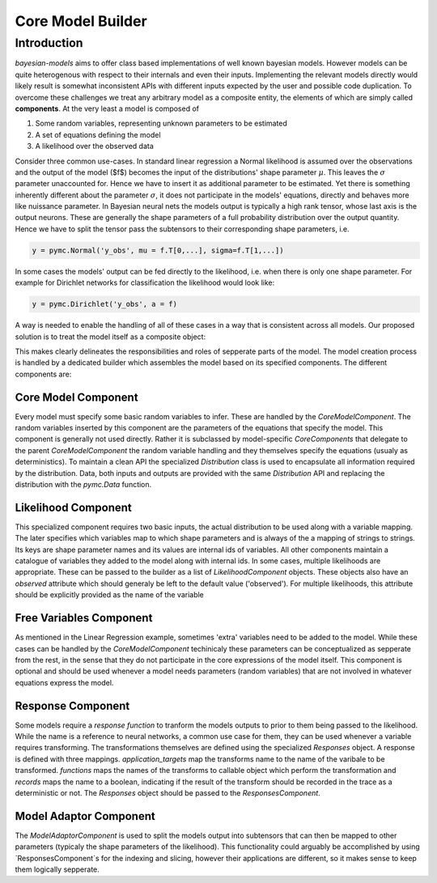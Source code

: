Core Model Builder
*******************

Introduction
--------------
`bayesian-models` aims to offer class based implementations of well known 
bayesian models. However models can be quite heterogenous with respect to their
internals and even their inputs. Implementing the relevant models directly
would likely result is somewhat inconsistent APIs with different inputs expected by
the user and possible code duplication. To overcome these challenges we treat
any arbitrary model as a composite entity, the elements of which are simply
called **components**. At the very least a model is composed of 

1. Some random variables, representing unknown parameters to be estimated
2. A set of equations defining the model
3. A likelihood over the observed data

Consider three common use-cases. In standard linear regression a Normal likelihood
is assumed over the observations and the output of the model ($f$) becomes the
input of the distributions' shape parameter :math:`\mu`. This leaves the 
:math:`\sigma` parameter unaccounted for. Hence we have to insert it as additional
parameter to be estimated. Yet there is something inherently different about the
parameter :math:`\sigma`, it does not participate in the models' equations,
directly and behaves more like nuissance parameter. In Bayesian neural nets
the models output is typically a high rank tensor, whose last axis is the output
neurons. These are generally the shape parameters of a full probability distribution
over the output quantity. Hence we have to split the tensor pass the subtensors
to their corresponding shape parameters, i.e.

.. code-block:: 

    y = pymc.Normal('y_obs', mu = f.T[0,...], sigma=f.T[1,...])

In some cases the models' output can be fed directly to the likelihood, i.e. when
there is only one shape parameter. For example for Dirichlet networks for classification
the likelihood would look like:

.. code-block:: 

    y = pymc.Dirichlet('y_obs', a = f)

A way is needed to enable the handling of all of these cases in a way that is consistent
across all models. Our proposed solution is to treat the model itself as a composite
object:

.. image:: ../static/images/modelcomposite.png

This makes clearly delineates the responsibilities and roles of sepperate parts
of the model. The model creation process is handled by a dedicated builder which
assembles the model based on its specified components. The different components
are:

Core Model Component
+++++++++++++++++++++

Every model must specify some basic random variables to infer. These are handled
by the `CoreModelComponent`. The random variables inserted by this component are
the parameters of the equations that specify the model. This component is generally
not used directly. Rather it is subclassed by model-specific `CoreComponents`
that delegate to the parent `CoreModelComponent` the random variable handling and
they themselves specify the equations (usualy as deterministics). To maintain a
clean API the specialized `Distribution` class is used to encapsulate all information
required by the distribution. Data, both inputs and outputs are provided with
the same `Distribution` API and replacing the distribution with the `pymc.Data`
function.


Likelihood Component
+++++++++++++++++++++

This specialized component requires two basic inputs, the actual distribution
to be used along with a variable mapping. The later specifies which variables
map to which shape parameters and is always of the a mapping of strings to strings.
Its keys are shape parameter names and its values are internal ids of variables.
All other components maintain a catalogue of variables they added to the model
along with internal ids. In some cases, multiple likelihoods are appropriate.
These can be passed to the builder as a list of `LikelihoodComponent` objects.
These objects also have an `observed` attribute which should generaly be left
to the default value ('observed'). For multiple likelihoods, this attribute should
be explicitly provided as the name of the variable


Free Variables Component
++++++++++++++++++++++++++

As mentioned in the Linear Regression example, sometimes 'extra' variables need
to be added to the model. While these cases can be handled by the `CoreModelComponent`
techinicaly these parameters can be conceptualized as sepperate from the rest,
in the sense that they do not participate in the core expressions of the model
itself. This component is optional and should be used whenever a model needs
parameters (random variables) that are not involved in whatever equations express
the model.

Response Component
++++++++++++++++++++

Some models require a *response function* to tranform the models outputs to prior
to them being passed to the likelihood. While the name is a reference to neural
networks, a common use case for them, they can be used whenever a variable requires
transforming. The transformations themselves are defined using the specialized
`Responses` object. A response is defined with three mappings. `application_targets`
map the transforms name to the name of the varibale to be transformed. `functions`
maps the names of the transforms to callable object which perform the transformation
and `records` maps the name to a boolean, indicating if the result of the transform
should be recorded in the trace as a deterministic or not. The `Responses` object
should be passed to the `ResponsesComponent`.


Model Adaptor Component
+++++++++++++++++++++++++++

The `ModelAdaptorComponent` is used to split the models output into subtensors
that can then be mapped to other parameters (typicaly the shape parameters of
the likelihood). This functionality could arguably be accomplished by using
`ResponsesComponent`s for the indexing and slicing, however their applications
are different, so it makes sense to keep them logically sepperate.
